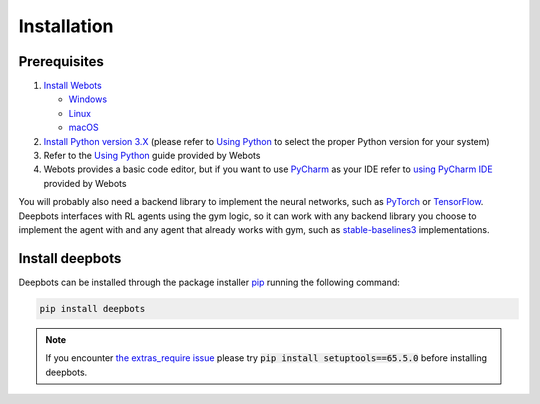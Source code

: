 Installation
============

.. _Prerequisites:

Prerequisites
-------------

#. `Install Webots <https://cyberbotics.com/doc/guide/installing-webots>`_

   * `Windows <https://cyberbotics.com/doc/guide/installation-procedure#installation-on-windows>`_
   * `Linux <https://cyberbotics.com/doc/guide/installation-procedure#installation-on-linux>`_
   * `macOS <https://cyberbotics.com/doc/guide/installation-procedure#installation-on-macos>`_

#. `Install Python version 3.X <https://www.python.org/downloads>`_ (please refer to
   `Using Python <https://cyberbotics.com/doc/guide/using-python#introduction>`__
   to select the proper Python version for your system)
#. Refer to the `Using Python <https://cyberbotics.com/doc/guide/using-python>`__
   guide provided by Webots
#. Webots provides a basic code editor, but if you want to use
   `PyCharm <https://www.jetbrains.com/pycharm>`_ as your IDE refer to
   `using PyCharm IDE <https://cyberbotics.com/doc/guide/using-your-ide#pycharm>`_
   provided by Webots

You will probably also need a backend library to implement the neural networks,
such as `PyTorch <https://pytorch.org>`_ or
`TensorFlow <https://www.tensorflow.org>`_. Deepbots interfaces with RL agents
using the gym logic, so it can work with any backend library you choose
to implement the agent with and any agent that already works with gym, such
as `stable-baselines3 <https://github.com/DLR-RM/stable-baselines3>`_
implementations.


.. _Install deepbots:

Install deepbots
----------------

Deepbots can be installed through the package installer
`pip <https://pip.pypa.io/en/stable>`_ running the following command:

.. code-block:: console

   pip install deepbots

.. note::

   If you encounter `the extras_require issue <https://github.com/aidudezzz/deepbots/issues/143>`_
   please try :code:`pip install setuptools==65.5.0` before installing deepbots.

.. role:: bash(code)
   :language: bash